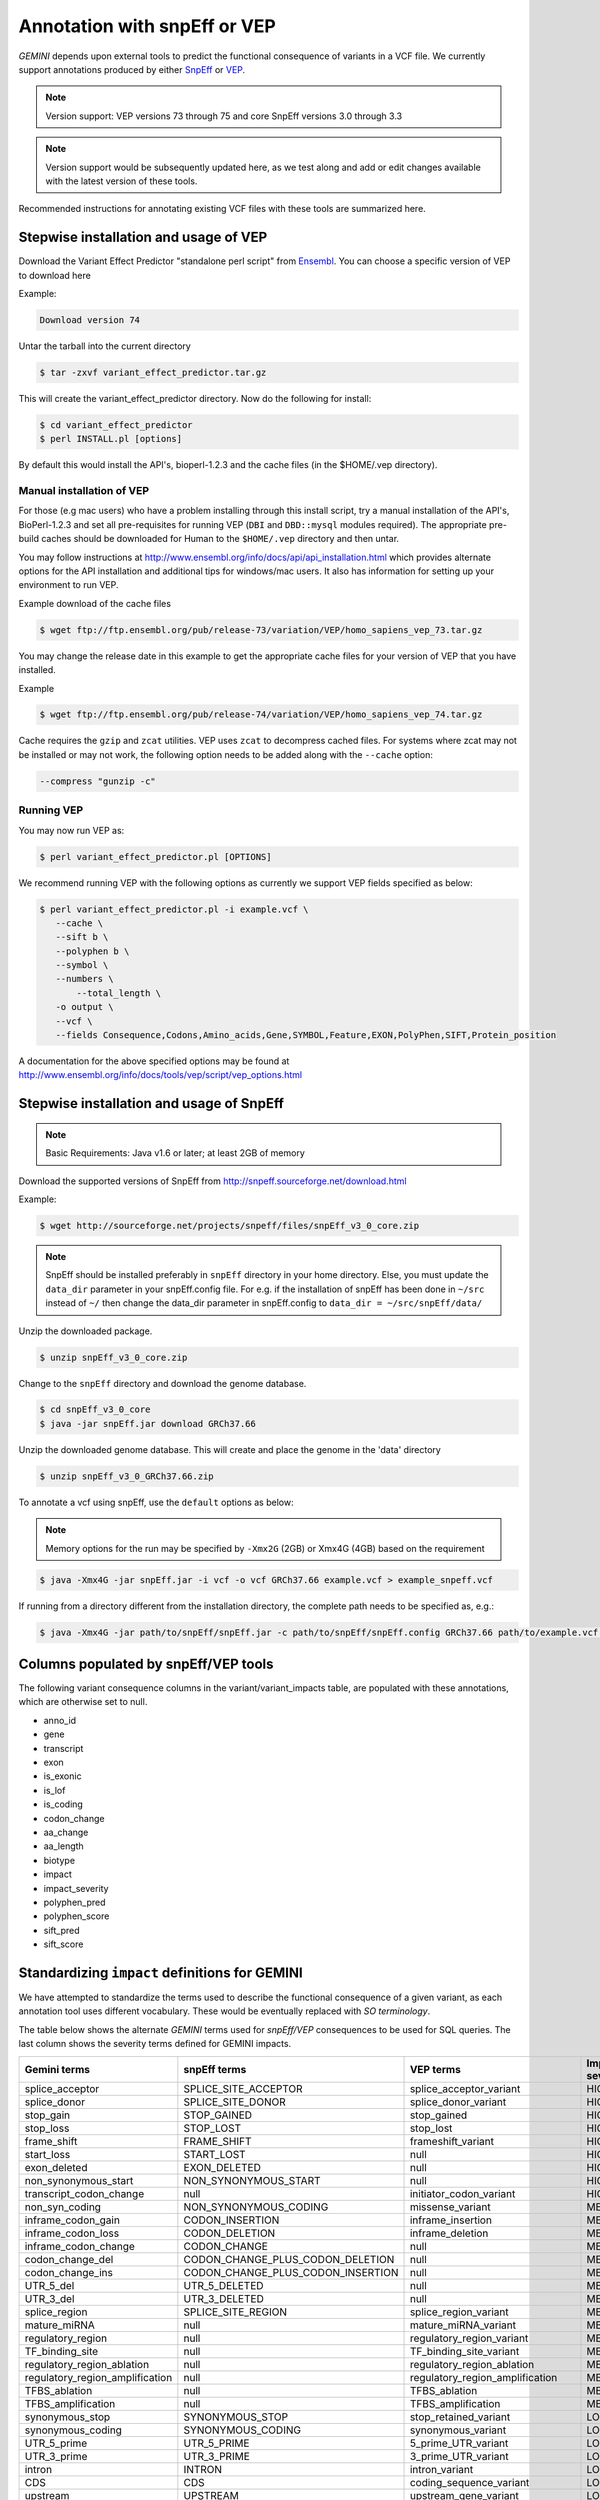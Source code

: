 #############################
Annotation with snpEff or VEP
#############################

`GEMINI` depends upon external tools to predict the functional consequence of variants in a VCF file.
We currently support annotations produced by either `SnpEff <http://snpeff.sourceforge.net/>`_
or `VEP <http://www.ensembl.org/info/docs/variation/vep/index.html>`_.

.. note::
	
	Version support: VEP versions 73 through 75 and core SnpEff
	versions 3.0 through 3.3
	
.. note::
 	
	Version support would be subsequently updated here, as we test along 
	and add or edit changes available with the latest version of these tools.
	

Recommended instructions for annotating existing VCF files with these tools are summarized here.

Stepwise installation and usage of VEP
=======================================

Download the Variant Effect Predictor "standalone perl script" from 
`Ensembl <http://www.ensembl.org/info/docs/tools/vep/script/vep_download.html>`_. 
You can choose a specific version of VEP to download here

Example:

.. code-block:: bash
	
	Download version 74

Untar the tarball into the current directory

.. code-block:: bash
    
    $ tar -zxvf variant_effect_predictor.tar.gz

This will create the variant_effect_predictor directory. Now do the following for install:

.. code-block:: bash

    $ cd variant_effect_predictor
    $ perl INSTALL.pl [options]


By default this would install the API's, bioperl-1.2.3 and the cache files (in 
the $HOME/.vep directory).

Manual installation of VEP
--------------------------

For those (e.g mac users) who have a problem installing through this install script, try a 
manual installation of the API's, BioPerl-1.2.3 and set all pre-requisites for running VEP 
(``DBI`` and ``DBD::mysql`` modules required). The appropriate pre-build caches should be 
downloaded for Human to the ``$HOME/.vep`` directory and then untar.

You may follow instructions at http://www.ensembl.org/info/docs/api/api_installation.html
which provides alternate options for the API installation and additional tips for windows/mac 
users. It also has information for setting up your environment to run VEP.

Example download of the cache files

.. code-block:: bash

	
	$ wget ftp://ftp.ensembl.org/pub/release-73/variation/VEP/homo_sapiens_vep_73.tar.gz
	
You may change the release date in this example to get the appropriate cache files for your version
of VEP that you have installed.

Example

.. code-block:: bash
	
	
	$ wget ftp://ftp.ensembl.org/pub/release-74/variation/VEP/homo_sapiens_vep_74.tar.gz

Cache requires the ``gzip`` and ``zcat`` utilities. VEP uses ``zcat`` 
to decompress cached files. For systems where zcat may not be installed or may 
not work, the following option needs to be added along with the ``--cache`` option:

.. code-block:: bash

    --compress "gunzip -c"

Running VEP
-----------
You may now run VEP as:

.. code-block:: bash

 
    $ perl variant_effect_predictor.pl [OPTIONS]
    
.. note::

We recommend running VEP with the following options as currently we support 
VEP fields specified as below:

.. code-block:: bash

    $ perl variant_effect_predictor.pl -i example.vcf \
       --cache \
       --sift b \
       --polyphen b \
       --symbol \
       --numbers \
	   --total_length \
       -o output \
       --vcf \
       --fields Consequence,Codons,Amino_acids,Gene,SYMBOL,Feature,EXON,PolyPhen,SIFT,Protein_position
		
    
A documentation for the above specified options may be found at 
http://www.ensembl.org/info/docs/tools/vep/script/vep_options.html


Stepwise installation and usage of SnpEff
=======================================


.. note::

    Basic Requirements: Java v1.6 or later; at least 2GB of memory


Download the supported versions of SnpEff from http://snpeff.sourceforge.net/download.html 

Example:

.. code-block:: bash

    $ wget http://sourceforge.net/projects/snpeff/files/snpEff_v3_0_core.zip

.. note::

    SnpEff should be installed preferably in ``snpEff`` directory in your 
    home directory. Else, you must update the ``data_dir`` parameter in 
    your snpEff.config file. For e.g. if the installation of snpEff has been done 
    in ``~/src`` instead of ``~/`` then change the data_dir parameter in 
    snpEff.config to ``data_dir = ~/src/snpEff/data/``


Unzip the downloaded package.

.. code-block:: bash

    $ unzip snpEff_v3_0_core.zip


Change to the ``snpEff`` directory and download the genome database.

.. code-block:: bash

    $ cd snpEff_v3_0_core
    $ java -jar snpEff.jar download GRCh37.66


Unzip the downloaded genome database. This will create and place the genome 
in the 'data' directory                                                                                  

.. code-block:: bash

    $ unzip snpEff_v3_0_GRCh37.66.zip

                                                                                            
To annotate a vcf using snpEff, use the ``default`` options as below:

.. note::

    Memory options for the run may be specified by ``-Xmx2G`` (2GB) or Xmx4G (4GB) 
    based on the requirement

.. code-block:: bash


    $ java -Xmx4G -jar snpEff.jar -i vcf -o vcf GRCh37.66 example.vcf > example_snpeff.vcf


If running from a directory different from the installation directory, the 
complete path needs to be specified as,  e.g.:

.. code-block:: bash

    $ java -Xmx4G -jar path/to/snpEff/snpEff.jar -c path/to/snpEff/snpEff.config GRCh37.66 path/to/example.vcf > example_snpeff.vcf



Columns populated by snpEff/VEP tools
=====================================

The following variant consequence columns in the variant/variant_impacts table,
are populated with these annotations, which are otherwise set to null.

* anno_id
* gene
* transcript
* exon
* is_exonic
* is_lof
* is_coding
* codon_change
* aa_change
* aa_length
* biotype
* impact
* impact_severity
* polyphen_pred
* polyphen_score
* sift_pred
* sift_score


Standardizing ``impact`` definitions for GEMINI
===============================================

We have attempted to standardize the terms used to describe the functional consequence of a given variant,
as each annotation tool uses different vocabulary. These would be eventually replaced with `SO terminology`.

The table below shows the alternate `GEMINI` terms used for `snpEff/VEP` consequences to be used for SQL queries.
The last column shows the severity terms defined for GEMINI impacts.


=============================================       ===================================    =====================================================     ================
Gemini terms                                        snpEff terms                           VEP terms                                                 Impact severity
=============================================       ===================================    =====================================================     ================
splice_acceptor                                     SPLICE_SITE_ACCEPTOR                   splice_acceptor_variant                                   HIGH
splice_donor                                        SPLICE_SITE_DONOR                      splice_donor_variant                                      HIGH
stop_gain                                           STOP_GAINED                            stop_gained                                               HIGH
stop_loss                                           STOP_LOST                              stop_lost                                                 HIGH
frame_shift                                         FRAME_SHIFT                            frameshift_variant                                        HIGH
start_loss                                          START_LOST                             null                                                      HIGH
exon_deleted                                        EXON_DELETED                           null                                                      HIGH
non_synonymous_start                                NON_SYNONYMOUS_START                   null                                                      HIGH
transcript_codon_change                             null                                   initiator_codon_variant                                   HIGH
non_syn_coding                                      NON_SYNONYMOUS_CODING                  missense_variant                                          MED
inframe_codon_gain                                  CODON_INSERTION                        inframe_insertion                                         MED
inframe_codon_loss                                  CODON_DELETION                         inframe_deletion                                          MED
inframe_codon_change                                CODON_CHANGE                           null                                                      MED
codon_change_del                                    CODON_CHANGE_PLUS_CODON_DELETION       null                                                      MED
codon_change_ins                                    CODON_CHANGE_PLUS_CODON_INSERTION      null                                                      MED
UTR_5_del                                           UTR_5_DELETED                          null                                                      MED
UTR_3_del                                           UTR_3_DELETED                          null                                                      MED
splice_region                                       SPLICE_SITE_REGION                     splice_region_variant                                     MED
mature_miRNA                                        null                                   mature_miRNA_variant                                      MED
regulatory_region                                   null                                   regulatory_region_variant                                 MED
TF_binding_site                                     null                                   TF_binding_site_variant                                   MED
regulatory_region_ablation                          null                                   regulatory_region_ablation                                MED
regulatory_region_amplification                     null                                   regulatory_region_amplification                           MED
TFBS_ablation                                       null                                   TFBS_ablation                                             MED
TFBS_amplification                                  null                                   TFBS_amplification                                        MED
synonymous_stop                                     SYNONYMOUS_STOP                        stop_retained_variant                                     LOW
synonymous_coding                                   SYNONYMOUS_CODING                      synonymous_variant                                        LOW
UTR_5_prime                                         UTR_5_PRIME                            5_prime_UTR_variant                                       LOW
UTR_3_prime                                         UTR_3_PRIME                            3_prime_UTR_variant                                       LOW
intron                                              INTRON                                 intron_variant                                            LOW
CDS                                                 CDS                                    coding_sequence_variant                                   LOW
upstream                                            UPSTREAM                               upstream_gene_variant					                 LOW
downstream                                          DOWNSTREAM                             downstream_gene_variant                                   LOW
intergenic                                          INTERGENIC, INTERGENIC_CONSERVED       intergenic_variant                                        LOW
intragenic                                          INTRAGENIC                             null                                                      LOW
gene                                                GENE                                   null                                                      LOW
transcript                                          TRANSCRIPT                             null                                                      LOW
exon                                                EXON                                   null                                                      LOW
start_gain                                          START_GAINED                           null                                                      LOW
synonymous_start                                    SYNONYMOUS_START                       null                                                      LOW
intron_conserved                                    INTRON_CONSERVED                       null                                                      LOW
nc_transcript                                       null                                   nc_transcript_variant                                     LOW
NMD_transcript                                      null                                   NMD_transcript_variant                                    LOW
incomplete_terminal_codon                           null                                   incomplete_terminal_codon_variant                         LOW
nc_exon                                             null                                   non_coding_exon_variant                                   LOW
transcript_ablation                                 null                                   transcript_ablation                                       LOW
transcript_amplification                            null                                   transcript_amplification                                  LOW
feature elongation                                  null                                   feature elongation                                        LOW
feature truncation                                  null                                   feature truncation                                        LOW
=============================================       ===================================    =====================================================     ================
*Note: "null" refers to the absence of the corresponding term in the alternate database*





                                                                                                                                                                                                  